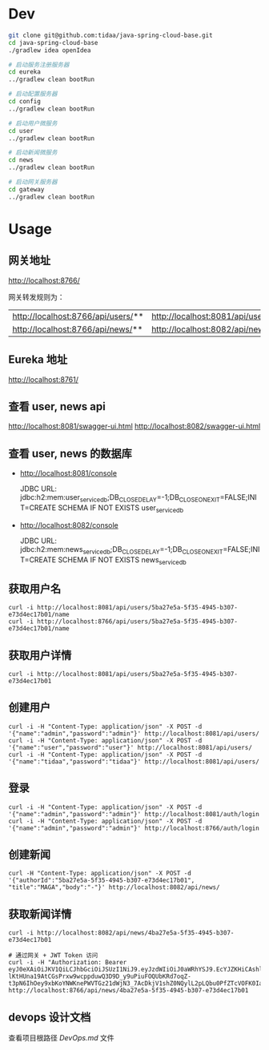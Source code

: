 * Dev
#+begin_src bash
git clone git@github.com:tidaa/java-spring-cloud-base.git
cd java-spring-cloud-base
./gradlew idea openIdea

# 启动服务注册服务器
cd eureka
../gradlew clean bootRun

# 启动配置服务器
cd config
../gradlew clean bootRun

# 启动用户微服务
cd user
../gradlew clean bootRun

# 启动新闻微服务
cd news
../gradlew clean bootRun

# 启动网关服务器
cd gateway
../gradlew clean bootRun
#+end_src

* Usage
** 网关地址
http://localhost:8766/

网关转发规则为：
| http://localhost:8766/api/users/** | http://localhost:8081/api/users/** |
| http://localhost:8766/api/news/**  | http://localhost:8082/api/news/**  |

** Eureka 地址
http://localhost:8761/

** 查看 user, news api
http://localhost:8081/swagger-ui.html
http://localhost:8082/swagger-ui.html

** 查看 user, news 的数据库
- http://localhost:8081/console

  JDBC URL:
  jdbc:h2:mem:user_service_db;DB_CLOSE_DELAY=-1;DB_CLOSE_ON_EXIT=FALSE;INIT=CREATE SCHEMA IF NOT EXISTS user_service_db

- http://localhost:8082/console

  JDBC URL:
  jdbc:h2:mem:news_service_db;DB_CLOSE_DELAY=-1;DB_CLOSE_ON_EXIT=FALSE;INIT=CREATE SCHEMA IF NOT EXISTS news_service_db

** 获取用户名
#+begin_src
curl -i http://localhost:8081/api/users/5ba27e5a-5f35-4945-b307-e73d4ec17b01/name
curl -i http://localhost:8766/api/users/5ba27e5a-5f35-4945-b307-e73d4ec17b01/name
#+end_src

** 获取用户详情
#+begin_src
curl -i http://localhost:8081/api/users/5ba27e5a-5f35-4945-b307-e73d4ec17b01
#+end_src

** 创建用户
#+begin_src
curl -i -H "Content-Type: application/json" -X POST -d '{"name":"admin","password":"admin"}' http://localhost:8081/api/users/
curl -i -H "Content-Type: application/json" -X POST -d '{"name":"user","password":"user"}' http://localhost:8081/api/users/
curl -i -H "Content-Type: application/json" -X POST -d '{"name":"tidaa","password":"tidaa"}' http://localhost:8081/api/users/
#+end_src

** 登录
#+begin_src
curl -i -H "Content-Type: application/json" -X POST -d '{"name":"admin","password":"admin"}' http://localhost:8081/auth/login
curl -i -H "Content-Type: application/json" -X POST -d '{"name":"admin","password":"admin"}' http://localhost:8766/auth/login
#+end_src

** 创建新闻
#+begin_src
curl -H "Content-Type: application/json" -X POST -d '{"authorId":"5ba27e5a-5f35-4945-b307-e73d4ec17b01", "title":"MAGA","body":"-"}' http://localhost:8082/api/news/
#+end_src

** 获取新闻详情
#+begin_src
curl -i http://localhost:8082/api/news/4ba27e5a-5f35-4945-b307-e73d4ec17b01

# 通过网关 + JWT Token 访问
curl -i -H "Authorization: Bearer eyJ0eXAiOiJKV1QiLCJhbGciOiJSUzI1NiJ9.eyJzdWIiOiJ0aWRhYSJ9.EcYJZKHiCAshlRqJKIZtpNrkBIF4Nj0sc7-lKtHUna19AtCGsPrxw9wcppduwQ3D9D_y9uPiuFOQUbKRd7oqZ-t3pN6IhOey9xbKoYNWKnePWVTGz21dWjN3_7AcDkjV1shZ0NQylL2pLQbu0PfZTcVOFK0IaSAq2RhNY36ZCMc" http://localhost:8766/api/news/4ba27e5a-5f35-4945-b307-e73d4ec17b01
#+end_src

** devops 设计文档
查看项目根路径 [[DevOps.md]] 文件
